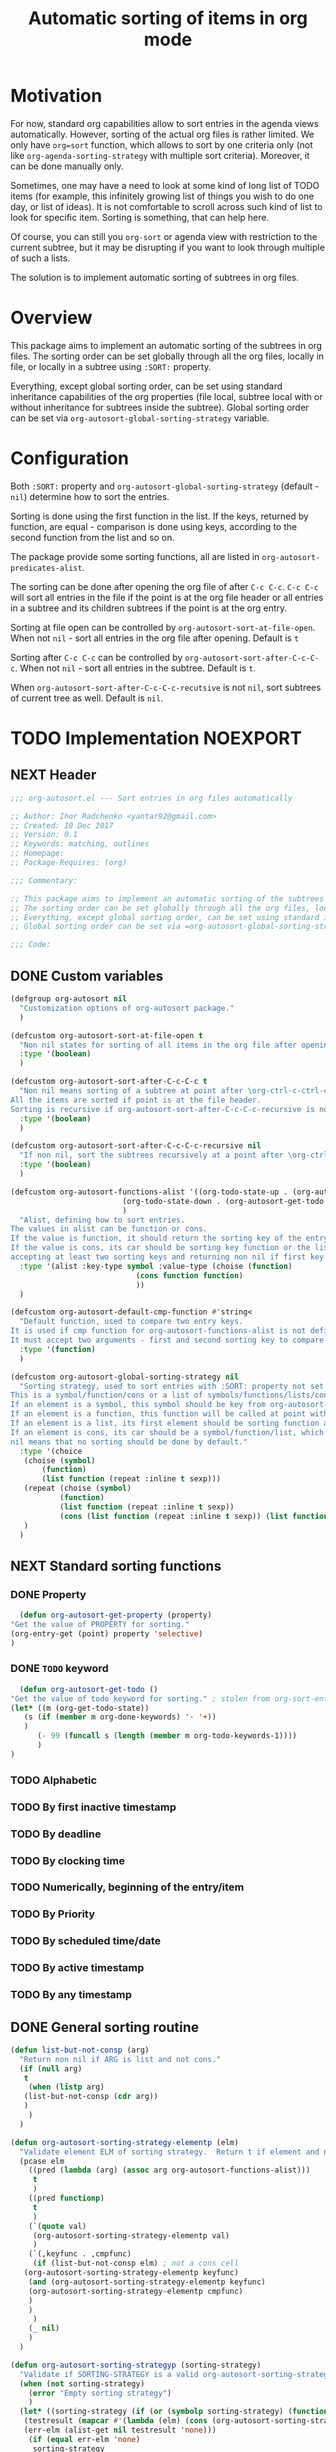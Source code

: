 #+TITLE: Automatic sorting of items in org mode
#+AUTHORS: yantar92
#+EMAIL: yantar92@gmail.com
#+FILETAGS: :COMMON:EMACS:ORGMODE:
#+PROPERTY: header-args :tangle yes

* Motivation
  For now, standard org capabilities allow to sort entries in the agenda views automatically. However, sorting of the actual org files is rather limited. We only have =org=sort= function, which allows to sort by one criteria only (not like =org-agenda-sorting-strategy= with multiple sort criteria). Moreover, it can be done manually only. 

  Sometimes, one may have a need to look at some kind of long list of TODO items (for example, this infinitely growing list of things you wish to do one day, or list of ideas). It is not comfortable to scroll across such kind of list to look for specific item. Sorting is something, that can help here. 

  Of course, you can still you =org-sort= or agenda view with restriction to the current subtree, but it may be disrupting if you want to look through multiple of such a lists. 

  The solution is to implement automatic sorting of subtrees in org files. 
* Overview
  This package aims to implement an automatic sorting of the subtrees in org files. The sorting order can be set globally through all the org files, locally in file, or locally in a subtree using =:SORT:= property. 

  Everything, except global sorting order, can be set using standard inheritance capabilities of the org properties (file local, subtree local with or without inheritance for subtrees inside the subtree). Global sorting order can be set via =org-autosort-global-sorting-strategy= variable.
* Configuration
  Both =:SORT:= property and =org-autosort-global-sorting-strategy= (default - =nil=) determine how to sort the entries.

  Sorting is done using the first function in the list. If the keys, returned by function, are equal - comparison is done using keys, according to the second function from the list and so on.

  The package provide some sorting functions, all are listed in =org-autosort-predicates-alist=.

  The sorting can be done after opening the org file of after =C-c C-c=. =C-c C-c= will sort all entries in the file if the point is at the org file header or all entries in a subtree and its children subtrees if the point is at the org entry.

  Sorting at file open can be controlled by =org-autosort-sort-at-file-open=. When not =nil= - sort all entries in the org file after opening. Default is =t=

  Sorting after =C-c C-c= can be controlled by =org-autosort-sort-after-C-c-C-c=. When not =nil= - sort all entries in the subtree. Default is =t=. 

  When =org-autosort-sort-after-C-c-C-c-recutsive= is not =nil=, sort subtrees of current tree as well. Default is =nil=.
* TODO Implementation                                              :NOEXPORT:
  :LOGBOOK:
  CLOCK: [2017-12-10 Sun 17:36]
  CLOCK: [2017-12-10 Sun 10:21]--[2017-12-10 Sun 11:02] =>  0:41
  :END:
** NEXT Header
   :PROPERTIES:
   :ID:       3e603efc-e71a-4520-bcef-265cff481455
   :END:
   #+begin_src emacs-lisp
     ;;; org-autosort.el --- Sort entries in org files automatically

     ;; Author: Ihor Radchenko <yantar92@gmail.com>
     ;; Created: 10 Dec 2017
     ;; Version: 0.1
     ;; Keywords: matching, outlines
     ;; Homepage:
     ;; Package-Requires: (org)

     ;;; Commentary:

     ;; This package aims to implement an automatic sorting of the subtrees in org files.
     ;; The sorting order can be set globally through all the org files, locally in file, or locally in a subtree using =:SORT:= property.
     ;; Everything, except global sorting order, can be set using standard inheritance capabilities of the org properties (file local, subtree local with or without inheritance for subtrees inside the subtree).
     ;; Global sorting order can be set via =org-autosort-global-sorting-strategy= variable.

     ;;; Code:
   #+end_src
** DONE Custom variables
   CLOSED: [2017-12-10 Sun 17:33]
   :PROPERTIES:
   :ID:       08e58824-f88a-4d3b-a79e-00a1514eb68a
   :END:
   :LOGBOOK:
   CLOCK: [2017-12-10 Sun 17:13]--[2017-12-10 Sun 17:33] =>  0:20
   CLOCK: [2017-12-10 Sun 11:03]--[2017-12-10 Sun 11:35] =>  0:32
   CLOCK: [2017-12-10 Sun 11:02]--[2017-12-10 Sun 11:03] =>  0:01
   :END:
   #+begin_src emacs-lisp
     (defgroup org-autosort nil
       "Customization options of org-autosort package."
       )

     (defcustom org-autosort-sort-at-file-open t
       "Non nil states for sorting of all items in the org file after opening."
       :type '(boolean)
       )

     (defcustom org-autosort-sort-after-C-c-C-c t
       "Non nil means sorting of a subtree at point after \org-ctrl-c-ctrl-c.
     All the items are sorted if point is at the file header.
     Sorting is recursive if org-autosort-sort-after-C-c-C-c-recursive is non nil."
       :type '(boolean)
       )

     (defcustom org-autosort-sort-after-C-c-C-c-recursive nil
       "If non nil, sort the subtrees recursively at a point after \org-ctrl-c-ctrl-c."
       :type '(boolean)
       )

     (defcustom org-autosort-functions-alist '((org-todo-state-up . (org-autosort-get-todo . <))
         				      (org-todo-state-down . (org-autosort-get-todo . >))
         				      )
       "Alist, defining how to sort entries.
     The values in alist can be function or cons.
     If the value is function, it should return the sorting key of the entry at point and should not require arguments.
     If the value is cons, its car should be sorting key function or the list, and its cdr should be a function,
     accepting at least two sorting keys and returning non nil if first key is lesser than second."
       :type '(alist :key-type symbol :value-type (choise (function)
         						 (cons function function)
         						 ))
       )

     (defcustom org-autosort-default-cmp-function #'string<
       "Default function, used to compare two entry keys.
     It is used if cmp function for org-autosort-functions-alist is not defined.
     It must accept two arguments - first and second sorting key to compare.  Non nil return value means that first key is lesser than second key."
       :type '(function)
       )

     (defcustom org-autosort-global-sorting-strategy nil
       "Sorting strategy, used to sort entries with :SORT: property not set or nil.
     This is a symbol/function/cons or a list of symbols/functions/lists/cons.
     If an element is a symbol, this symbol should be key from org-autosort-functions-alist.
     If an element is a function, this function will be called at point with no arguments and return sorting key.  The keys will be compared using org-autosort-default-cmp-function.
     If an element is a list, its first element should be sorting function and remaining elements will be supplied to the function during the call.
     If an element is cons, its car should be a symbol/function/list, which defines sorting key function.  Its cdr should be a function/list, defining function to compare the keys.  This function must accept at least two arguments - first and second key to compare.  It should return non nil if the first key is lesser than second.
     nil means that no sorting should be done by default."
       :type '(choice
   	    (choise (symbol)
   		    (function)
   		    (list function (repeat :inline t sexp)))
   	    (repeat (choise (symbol)
   			    (function)
   			    (list function (repeat :inline t sexp))
   			    (cons (list function (repeat :inline t sexp)) (list function (repeat :inline t sexp)))))
   	    )
       )
   #+end_src
** NEXT Standard sorting functions
   :PROPERTIES:
   :ID:       c478d941-ddbf-49cc-b38c-a03c33779817
   :END:
   :LOGBOOK:
   CLOCK: [2017-12-10 Sun 17:08]--[2017-12-10 Sun 17:13] =>  0:05
   :END:
*** DONE Property
    CLOSED: [2017-12-10 Sun 17:34]
    :PROPERTIES:
    :ID:       51552471-6f2b-4792-a8a3-b4bb0d3618d8
    :END:
    #+begin_src emacs-lisp 
      (defun org-autosort-get-property (property)
	"Get the value of PROPERTY for sorting."
	(org-entry-get (point) property 'selective)
	)
    #+end_src
*** DONE =TODO= keyword
    CLOSED: [2017-12-10 Sun 17:34]
    :PROPERTIES:
    :ID:       0d4d78c1-a4a2-4091-8142-ea9e70434d73
    :END:
    #+begin_src emacs-lisp 
      (defun org-autosort-get-todo ()
	"Get the value of todo keyword for sorting." ; stolen from org-sort-entries in org.el
	(let* ((m (org-get-todo-state))
   	   (s (if (member m org-done-keywords) '- '+))
   	   )
          (- 99 (funcall s (length (member m org-todo-keywords-1))))
          )
	)
    #+end_src
*** TODO Alphabetic
*** TODO By first inactive timestamp
*** TODO By deadline
*** TODO By clocking time
*** TODO Numerically, beginning of the entry/item
*** TODO By Priority
*** TODO By scheduled time/date
*** TODO By active timestamp
*** TODO By any timestamp
** DONE General sorting routine
   CLOSED: [2017-12-10 Sun 17:36]
   :PROPERTIES:
   :ID:       7b077f97-a744-4197-9b4f-015af71ab95f
   :END:
   :LOGBOOK:
   CLOCK: [2017-12-10 Sun 16:24]--[2017-12-10 Sun 17:36] =>  1:12
   CLOCK: [2017-12-10 Sun 16:05]--[2017-12-10 Sun 16:06] =>  0:01
   CLOCK: [2017-12-10 Sun 14:17]--[2017-12-10 Sun 16:02] =>  1:45
   CLOCK: [2017-12-10 Sun 11:35]--[2017-12-10 Sun 13:58] =>  2:23
   :END:
   #+begin_src emacs-lisp
     (defun list-but-not-consp (arg)
       "Return non nil if ARG is list and not cons."
       (if (null arg)
        t
         (when (listp arg)
        (list-but-not-consp (cdr arg))
        )
         )
       )

     (defun org-autosort-sorting-strategy-elementp (elm)
       "Validate element ELM of sorting strategy.  Return t if element and nil otherwise."
       (pcase elm
         ((pred (lambda (arg) (assoc arg org-autosort-functions-alist)))
          t
          )
         ((pred functionp)
          t
          )
         (`(quote val)
          (org-autosort-sorting-strategy-elementp val)
          )
         (`(,keyfunc . ,cmpfunc)
          (if (list-but-not-consp elm) ; not a cons cell
        (org-autosort-sorting-strategy-elementp keyfunc)
         (and (org-autosort-sorting-strategy-elementp keyfunc)
         (org-autosort-sorting-strategy-elementp cmpfunc)
         )
         )
          )
         (_ nil)
         )
       )

     (defun org-autosort-sorting-strategyp (sorting-strategy)
       "Validate if SORTING-STRATEGY is a valid org-autosort-sorting-strategy and return ensure that it is a list.  Signal error if not."
       (when (not sorting-strategy)
         (error "Empty sorting strategy")
         )
       (let* ((sorting-strategy (if (or (symbolp sorting-strategy) (functionp sorting-strategy) (not (list-but-not-consp sorting-strategy))) (list sorting-strategy) sorting-strategy))
        (testresult (mapcar #'(lambda (elm) (cons (org-autosort-sorting-strategy-elementp elm) elm)) sorting-strategy))
        (err-elm (alist-get nil testresult 'none)))
         (if (equal err-elm 'none)
          sorting-strategy
        (error "Wrong element of sorting strategy: \"%s\"", err-elm)
        )
         )
       )

     (defun org-autosort-get-sorting-strategy ()
       "Determine sorting strategy at the point."
       (let ((property (org-entry-get (point) "SORT" 'selective)))
         (if (seq-empty-p property)
          (org-autosort-sorting-strategyp org-autosort-global-sorting-strategy)
        (if (= (cdr (read-from-string property))
                  (length property)
                  )
          (org-autosort-sorting-strategyp (car (read-from-string property)))
          (error "Invalid value in :SORT: property: \"%s\"" property)
          )
        )
         )
       )

     (defun org-autosort-construct-get-value-function-atom (sorting-strategy-elm)
       "Return result of get-value function for single element of sorting strategy (SORTING-STRATEGY-ELM)."
       (pcase sorting-strategy-elm
         ((app (lambda (arg) (assoc arg org-autosort-functions-alist)) `(_ . func) )
          (org-autosort-construct-get-value-function-atom func)
          )
         ((pred functionp)
          (funcall sorting-strategy-elm)
          )
         (`(quote val)
          (org-autosort-sorting-strategy-elementp val)
          )
         (`(,keyfunc . ,cmpfunc)
          (if (list-but-not-consp sorting-strategy-elm) ; not a cons cell
        (apply keyfunc cmpfunc)
         (org-autosort-construct-get-value-function-atom keyfunc)
         )
          )
         )
       )

     (defun org-autosort-construct-get-value-function ()
       "Return get-value function at point.
     This function returns a list of sorting keys."
       (let ((sorting-strategy (org-autosort-get-sorting-strategy)))
         (mapcar #'org-autosort-construct-get-value-function-atom sorting-strategy)
         )
       )

     (defun org-autosort-construct-cmp-function-atom (sorting-strategy-elm a b)
       "Return result of application of cmp function for single element of sorting strategy (SORTING-STRATEGY-ELM) called with A and B arguments."
       (pcase sorting-strategy-elm
         ((app (lambda (arg) (assoc arg org-autosort-functions-alist)) `(_ . func))
          (org-autosort-construct-cmp-function-atom func a b)
          )
         ((pred functionp)
          (funcall org-autosort-default-cmp-function a b)
          )
         (`(quote val)
          (org-autosort-sorting-strategy-elementp val)
          )
         (`(,keyfunc . ,cmpfunc)
          (if (list-but-not-consp sorting-strategy-elm) ; not a cons cell
        (funcall org-autosort-default-cmp-function a b)
         (if (listp cmpfunc)
          (apply (car cmpfunc) a b (cdr cmpfunc))
        (funcall cmpfunc a b)
        )
         )
          )
         )
       )

     (defun org-autosort-construct-cmp-function (lista listb)
       "Return cmp at point."
       (let ((sorting-strategy (org-autosort-get-sorting-strategy)))
         (let ((resultlist (seq-mapn #'(lambda (arg a b)
      				   (cons (org-autosort-construct-cmp-function-atom arg a b)
      					 (org-autosort-construct-cmp-function-atom arg b a))) sorting-strategy lista listb)) ; list of cons (a<b . b<a)
   	 (done nil)
   	 result
   	 )
        (while (and (not done)
      	       (not (seq-empty-p resultlist))
      	       )
          (let ((elem (pop resultlist)))
   	 (when (not (and (car elem)
      		     (cdr elem))) ; not equal
      	   (setq done t)
      	   (setq result (car elem))
      	   )
   	 )
          )
        result
        )
         )
       )

     (defun org-autosort-sort-entries-at-point-nonrecursive ()
       "Sort org-entries at point nonrecursively.  Sort all entries _recursively_ if at the file header."
       (funcall #'org-sort-entries nil ?f #'org-autosort-construct-get-value-function #'org-autosort-construct-cmp-function)
       )

     (defun org-autosort-sort-entries-at-point-recursive ()
       "Sort org-entries at point recursively."
       (condition-case err
        (org-map-entries #'(lambda nil (funcall #'org-sort-entries nil ?f #'org-autosort-construct-get-value-function #'org-autosort-construct-cmp-function)) nil 'tree)
         (error
          (if (string-match-p "Before first headline at position" (error-message-string err))
        (org-map-entries #'(lambda nil (funcall #'org-sort-entries nil ?f #'org-autosort-construct-get-value-function #'org-autosort-construct-cmp-function)) nil 'file)
         (signal (car err) (cdr err))
         )
          )
         )
       )

     (defun org-autosort-sort-entries-at-point (&optional force)
       "Sort org entries at point.  Respect value of org-autosort-sort-after-C-c-C-c if FORCE is non nil."
       (when (or org-autosort-sort-after-C-c-C-c force)
         (if org-autosort-sort-after-C-c-C-c-recursive
          (org-autosort-sort-entries-at-point-recursive)
        (org-autosort-sort-entries-at-point-nonrecursive)
        )
         )
       )

     (defun org-autosort-sort-entries-in-file (&optional force)
       "Sort all entries in the file recursively.  Do not respect org-autosort-sort-at-file-open if FORCE is non nil."
       (when (or org-autosort-sort-at-file-open force)
         (org-map-entries #'(lambda nil (funcall #'org-sort-entries nil ?f #'org-autosort-construct-get-value-function #'org-autosort-construct-cmp-function)) nil 'file)
         )
       )

     (add-hook org-load-hook #'org-autosort-sort-entries-in-file)
     (add-hook org-ctrl-c-ctrl-c-hook #'org-autosort-sort-entries-at-point)
   #+end_src
** DONE File epilogue
   CLOSED: [2017-12-10 Sun 19:40]
   :PROPERTIES:
   :ID:       cf53b069-fcbb-45f9-9a80-e05f88d1fec5
   :END:
   #+begin_src emacs-lisp 
     (provide 'org-autosort)

     ;;; org-autosort.el ends here
   #+end_src
* TODO Ideas                                                     :NOEXPORT:SKIP:
** TODO Sort items when opening org file, on edit??
** TODO do not use org-sort, because it does not allow to combine sorts (i.e. sort by one criteria, if equal - by other)
** TODO allow to define sort criteria like a lisp function in the properties field
** TODO Do not sort only but filter items in org files/agenda
** TODO Take care about exact position for =C-c C-c= (say, we are inside the table - user may not want to sort)
** TODO Sort only items, matching org search regex

